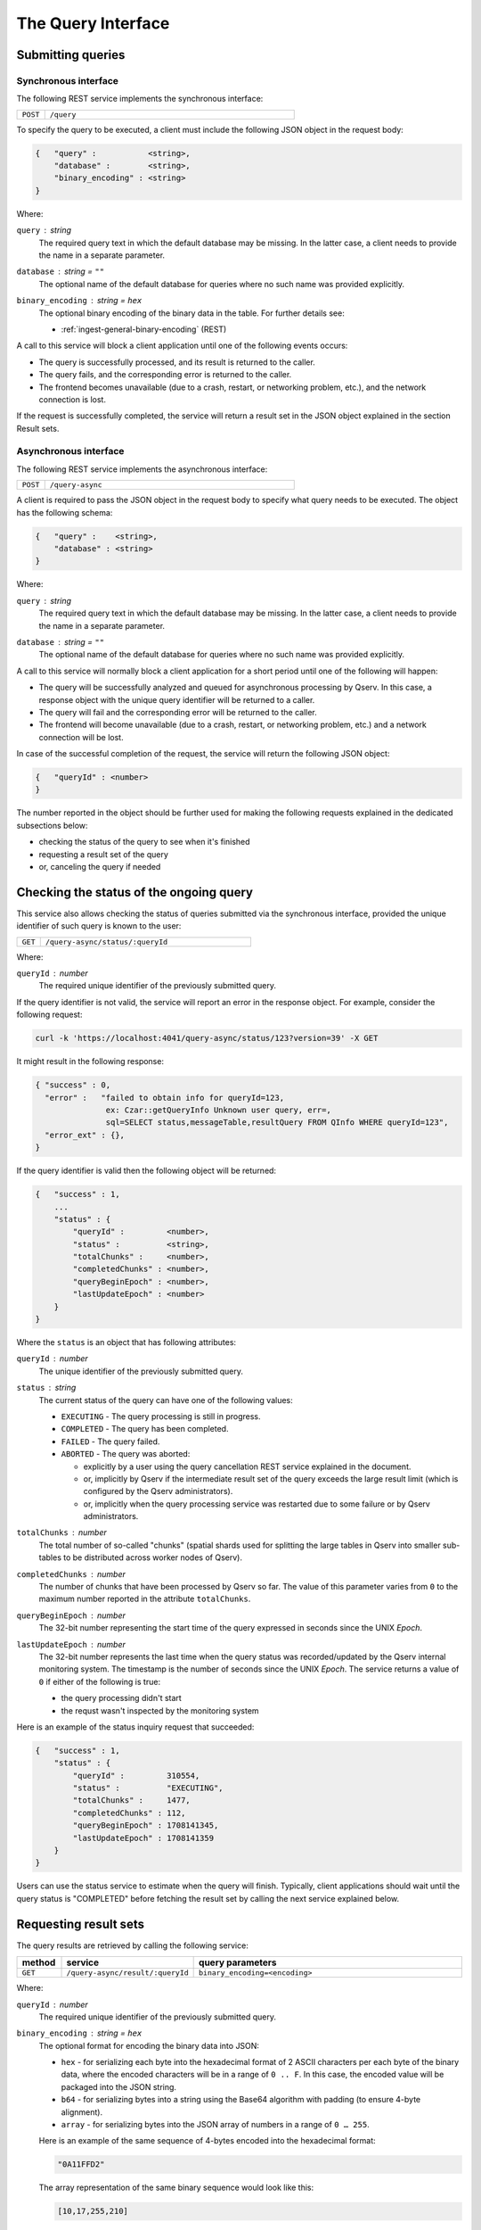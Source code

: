 .. _http-frontend-query:

The Query Interface
===================

Submitting queries
------------------

.. _http-frontend-query-sync:

Synchronous interface
^^^^^^^^^^^^^^^^^^^^^

The following REST service implements the synchronous interface:

..  list-table::
    :widths: 10 90
    :header-rows: 0

    * - ``POST``
      - ``/query``

To specify the query to be executed, a client must include the following JSON object in the request body:

.. code-block::
    
    {   "query" :           <string>,
        "database" :        <string>,
        "binary_encoding" : <string>
    }

Where:

``query`` : *string*
  The required query text in which the default database may be missing. In the latter case,
  a client needs to provide the name in a separate parameter.

``database`` : *string* = ``""``
  The optional name of the default database for queries where no such name was provided explicitly.

``binary_encoding`` : *string* = ``hex``
  The optional binary encoding of the binary data in the table. For further details see:

  - :ref:`ingest-general-binary-encoding` (REST)

A call to this service will block a client application until one of the following events occurs:

- The query is successfully processed, and its result is returned to the caller.
- The query fails, and the corresponding error is returned to the caller.
- The frontend becomes unavailable (due to a crash, restart, or networking problem, etc.), and the network connection is lost.

If the request is successfully completed, the service will return a result set in the JSON object explained in the section Result sets.

.. _http-frontend-query-async:

Asynchronous interface
^^^^^^^^^^^^^^^^^^^^^^

The following REST service implements the asynchronous interface:

..  list-table::
    :widths: 10 90
    :header-rows: 0

    * - ``POST``
      - ``/query-async``

A client is required to pass the JSON object in the request body to specify what query
needs to be executed. The object has the following schema:

.. code-block::

    {   "query" :    <string>,
        "database" : <string>
    }

Where:

``query`` : *string*
  The required query text in which the default database may be missing. In the latter case, a client needs to provide
  the name in a separate parameter.

``database`` : *string* = ``""``
  The optional name of the default database for queries where no such name was provided explicitly.

A call to this service will normally block a client application for a short period until
one of the following will happen:

- The query will be successfully analyzed and queued for asynchronous processing by Qserv.
  In this case, a response object with the unique query identifier will be returned to a caller.
- The query will fail and the corresponding error will be returned to the caller.
- The frontend will become unavailable (due to a crash, restart, or networking problem, etc.)
  and a network connection will be lost.

In case of the successful completion of the request, the service will return the following JSON object:

.. code-block::

    {   "queryId" : <number>
    }

The number reported in the object should be further used for making the following requests explained
in the dedicated subsections below:

- checking the status of the query to see when it's finished
- requesting a result set of the query
- or, canceling the query if needed

Checking the status of the ongoing query
-----------------------------------------

This service also allows checking the status of queries submitted via the synchronous
interface, provided the unique identifier of such query is known to the user:

..  list-table::
    :widths: 10 90
    :header-rows: 0

    * - ``GET``
      - ``/query-async/status/:queryId``

Where:

``queryId`` : *number*
  The required unique identifier of the previously submitted query.

If the query identifier is not valid, the service will report an error in the response object.
For example, consider the following request:

.. code-block:: bash

    curl -k 'https://localhost:4041/query-async/status/123?version=39' -X GET

It might result in the following response:

.. code-block:: json

  { "success" : 0,
    "error" :   "failed to obtain info for queryId=123,
                 ex: Czar::getQueryInfo Unknown user query, err=,
                 sql=SELECT status,messageTable,resultQuery FROM QInfo WHERE queryId=123",
    "error_ext" : {},
  }

If the query identifier is valid then the following object will be returned:

.. code-block::

    {   "success" : 1,
        ...
        "status" : {
            "queryId" :         <number>,
            "status" :          <string>,
            "totalChunks" :     <number>,
            "completedChunks" : <number>,
            "queryBeginEpoch" : <number>,
            "lastUpdateEpoch" : <number>
        }
    }

Where the ``status`` is an object that has following attributes:

``queryId`` : *number*
  The unique identifier of the previously submitted query.

``status`` : *string*
  The current status of the query can have one of the following values:

  - ``EXECUTING`` - The query processing is still in progress.
  - ``COMPLETED`` - The query has been completed.
  - ``FAILED`` - The query failed.
  - ``ABORTED`` - The query was aborted:

    - explicitly by a user using the query cancellation REST service explained in the document.
    - or, implicitly by Qserv if the intermediate result set of the query exceeds the large result
      limit (which is configured by the Qserv administrators).
    - or, implicitly when the query processing service was restarted due to some failure or by
      Qserv administrators.

``totalChunks`` : *number*
  The total number of so-called "chunks" (spatial shards used for splitting the large tables in Qserv
  into smaller sub-tables to be distributed across worker nodes of Qserv).

``completedChunks`` : *number*
  The number of chunks that have been processed by Qserv so far. The value of this parameter varies
  from ``0`` to the maximum number reported in the attribute ``totalChunks``.

``queryBeginEpoch`` : *number*
  The 32-bit number representing the start time of the query expressed in seconds since the UNIX *Epoch*.

``lastUpdateEpoch`` : *number*
  The 32-bit number represents the last time when the query status was recorded/updated by the Qserv
  internal monitoring system. The timestamp is the number of seconds since the UNIX *Epoch*.
  The service returns a value of ``0`` if either of the following is true:

  - the query processing didn't start
  - the requst wasn't inspected by the monitoring system

Here is an example of the status inquiry request that succeeded:

.. code-block::

    {   "success" : 1,
        "status" : {
            "queryId" :         310554,
            "status" :          "EXECUTING",
            "totalChunks" :     1477,
            "completedChunks" : 112,
            "queryBeginEpoch" : 1708141345,
            "lastUpdateEpoch" : 1708141359
        }
    }

Users can use the status service to estimate when the query will finish. Typically, client
applications should wait until the query status is "COMPLETED" before fetching
the result set by calling the next service explained below.

.. _http-frontend-query-async-result:

Requesting result sets
----------------------

The query results are retrieved by calling the following service:

..  list-table::
    :widths: 10 25 65
    :header-rows: 1

    * - method
      - service
      - query parameters
    * - ``GET``
      - ``/query-async/result/:queryId``
      - ``binary_encoding=<encoding>``

Where:

``queryId`` : *number*
  The required unique identifier of the previously submitted query.

``binary_encoding`` : *string* = ``hex``
  The optional format for encoding the binary data into JSON:

  - ``hex`` - for serializing each byte into the hexadecimal format of 2 ASCII characters per each byte of
    the binary data, where the encoded characters will be in a range of ``0 .. F``. In this case,
    the encoded value will be packaged into the JSON string.
  - ``b64`` - for serializing bytes into a string using the Base64 algorithm with
    padding (to ensure 4-byte alignment).
  - ``array`` - for serializing bytes into the JSON array of numbers in a range of ``0 … 255``.

  Here is an example of the same sequence of 4-bytes encoded into the hexadecimal format:

  .. code-block::

    "0A11FFD2"

  The array representation of the same binary sequence would look like this:

  .. code-block::

    [10,17,255,210]

Like in the case of the status inquiry request, if the query identifier is not valid then
the service will report an error in the response object. Otherwise, a JSON object explained
in the section :ref:`http-frontend-query-resultsets` will be returned.

.. _http-frontend-query-resultsets:

Result sets
^^^^^^^^^^^

Both flavors of the query submission services will return the following JSON object in case of
the successful completion of the queries (**Note**: comments ``//`` used in this example are not allowed in JSON):

.. code-block::

    {   "schema" : [

          // Col 0
          { "table" :     <string>,
            "column" :    <string>,
            "type" :      <string>,
            "is_binary" : <number>
          },

          // Col 1
          { "table" :     <string>,
            "column" :    <string>,
            "type" :      <string>,
            "is_binary" : <number>
          },

          ...

          // Col (NUM_COLUMNS-1)
          { "table" :     <string>,
            "column" :    <string>,
            "type" :      <string>,
            "is_binary" : <number>
          }
        ],

        "rows" : [

          // Col 0     Col 1         Col (NUM_COLUMNS-1)
          // --------  --------      ------------------
          [  <string>, <string>, ... <string> ],         // Result row 0
          [  <string>, <string>, ... <string> ],         // Result row 1
          ...
          [  <string>, <string>, ... <string> ]          // Result row (NUM_ROWS-1)
        ]
    }

Where:

``schema`` : *array*
  A collection of rows, in which each row is a dictionary representing a definition of
  the corresponding column of the result set:

  ``table`` : *string*
    The name of the table the column belongs to.

  ``column`` : *string*
    The name of the column.

  ``type`` : *string*
    The MySQL type of the column as in the MySQL statement:
        
    .. code-block:: sql

        CREATE TABLE ...

  ``is_binary`` : *number*
    The flag indicating if the column type represents the binary type.
    A value that is not ``0`` indicates the binary type.
    The MySQL binary types are documented in the corresponding sections of the MySQL Reference Manual:

    - `The BINARY and VARBINARY Types <https://dev.mysql.com/doc/refman/8.3/en/binary-varbinary.html>`_
    - `The BLOB and TEXT Types <https://dev.mysql.com/doc/refman/8.3/en/blob.html>`_
    - `Bit-Value Type - BIT <https://dev.mysql.com/doc/refman/8.3/en/bit-type.html>`_

  **Attention**: Binary values need to be processed according to a format specified in the optional
  attribute "binary_encoding" in:

  - Processing responses of query requests submnitted via the :ref:`http-frontend-query-sync` 
  - :ref:`http-frontend-query-async-result` of queries submitted via the asynchronous interface

``rows`` : *array*
  A collection of the result rows, where each row is a row of strings representing values at positions
  of the corresponding columns (see schema attribute above).

For example, consider the following query submission request:

.. code-block:: bash

    curl -k 'https://localhost:4041/query' -X POST-H 'Content-Type: application/json' \
         -d'{"version":39,"query":"SELECT objectId,coord_ra,coord_dec FROM dp02_dc2_catalogs.Object LIMIT 5"}'

The query could return:

.. code-block:: json

  { "schema":[
      { "column" : "objectId", "table" : "", "type" : "BIGINT", "is_binary" : 0 },
      { "column" : "coord_ra", "table" : "", "type" : "DOUBLE", "is_binary" : 0 },
      { "column" : "coord_dec","table" : "", "type" : "DOUBLE", "is_binary" : 0 }],
    "rows":[
      [ "1248640588874548987", "51.5508603", "-44.5061095" ],
      [ "1248640588874548975", "51.5626104", "-44.5061529" ],
      [ "1248640588874548976", "51.5625138", "-44.5052961" ],
      [ "1248640588874548977", "51.3780995", "-44.5072101" ],
      [ "1248640588874548978", "51.374245",  "-44.5071616" ]],
    "success" :   1,
    "warning" :   "",
    "error" :     "",
    "error_ext" : {}
  }

Canceling queries
-----------------

.. note::

   This service can be used for terminating queries submitted via the synchronous or asynchronous
   interfaces, provided the unique identifier of such query is known to a user.

The status of the query can be checked using:

..  list-table::
    :widths: 10 90
    :header-rows: 0

    * - ``DELETE``
      - ``/query-async/<queryId>``

Where:

``queryId`` : *number*
  The required unique identifier of the previously submitted query.

If the query identifier is not valid, the service will report an error in the response object. For example, consider the following request:

.. code-block:: bash

    curl -k 'https://localhost:4041/query-async/123?version=39' -X DELETE

It might result in the following response:

.. code-block:: json

  { "success": 0,
     "error" : "failed to obtain info for queryId=123,
                ex: Czar::getQueryInfo Unknown user query, err=,
                sql=SELECT status,messageTable,resultQuery FROM QInfo WHERE queryId=123",
  }

If the query identifier is valid then the following object will be returned:

.. code-block:: json

    {   "success" : 1 
    }

